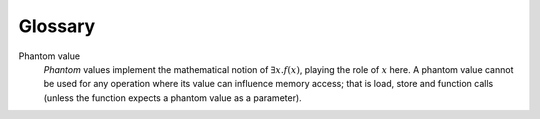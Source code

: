 Glossary
========

.. glossary::
  :sorted:

Phantom value
  *Phantom* values implement the mathematical notion of :math:`\exists x. f(x)`,
  playing the role of :math:`x` here. A phantom value cannot be used for any operation
  where its value can influence memory access; that is load, store and function calls
  (unless the function expects a phantom value as a parameter).